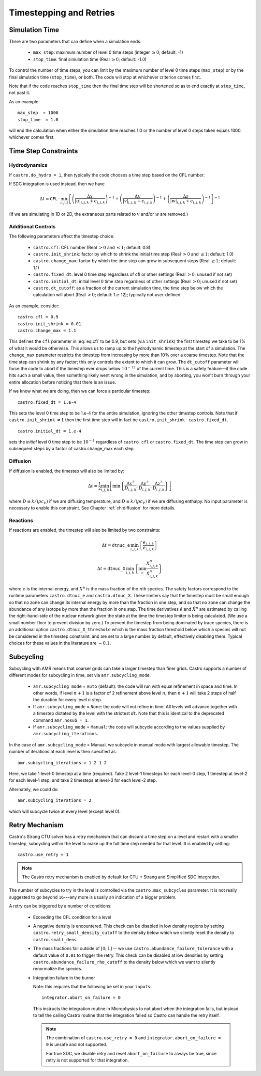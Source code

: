 ************************
Timestepping and Retries
************************

Simulation Time
---------------

There are two parameters that can define when a simulation ends:

  * ``max_step``: maximum number of level 0 time steps (integer
    :math:`\geq 0`; default: -1)

  * ``stop_time``: final simulation time (Real :math:`\geq 0`; default:
    -1.0)

To control the number of time steps, you can limit by the maximum
number of level 0 time steps (``max_step``) or by the final
simulation time (``stop_time``), or both. The code will stop at
whichever criterion comes first.

Note that if the code reaches ``stop_time`` then the final time
step will be shortened so as to end exactly at ``stop_time``, not
past it.

As an example::

    max_step  = 1000
    stop_time  = 1.0

will end the calculation when either the simulation time reaches 1.0 or
the number of level 0 steps taken equals 1000, whichever comes first.

Time Step Constraints
---------------------

Hydrodynamics
^^^^^^^^^^^^^

If ``castro.do_hydro = 1``, then typically
the code chooses a time step based on the CFL number:

.. math::
   \Delta t = \mathtt{CFL}\, \cdot\, \min_{i,j,k}\left[\min\left\{\frac{\Delta x}{|u|_{i,j,k}+c_{i,j,k}},
                                                                  \frac{\Delta y}{|v|_{i,j,k}+c_{i,j,k}},
                                                                  \frac{\Delta z}{|w|_{i,j,k}+c_{i,j,k}}\right\}\right]
   :label: eq:cfl

If SDC integration is used instead, then we have

.. math::

   \Delta t = \mathtt{CFL}\, \cdot\, \min_{i,j,k}\left[\left(\frac{\Delta x}{|u|_{i,j,k}+c_{i,j,k}}\right)^{-1} +
                                                       \left(\frac{\Delta y}{|v|_{i,j,k}+c_{i,j,k}}\right)^{-1} +
                                                       \left(\frac{\Delta z}{|w|_{i,j,k}+c_{i,j,k}}\right)^{-1}\right]^{-1}

(If we are simulating in 1D or 2D, the extraneous parts related to :math:`v` and/or :math:`w` are removed.)

Additional Controls
^^^^^^^^^^^^^^^^^^^

The following parameters affect the timestep choice:

  * ``castro.cfl``: CFL number (Real :math:`> 0` and :math:`\leq 1`;
    default: 0.8)

  * ``castro.init_shrink``: factor by which to shrink the initial
    time step (Real :math:`> 0` and :math:`\leq 1`; default: 1.0)

  * ``castro.change_max``: factor by which the time step can
    grow in subsequent steps (Real :math:`\geq 1`; default: 1.1)

  * ``castro.fixed_dt``: level 0 time step regardless of cfl
    or other settings (Real :math:`> 0`; unused if not set)

  * ``castro.initial_dt``: initial level 0 time
    step regardless of other settings (Real :math:`> 0`; unused if not set)

  * ``castro.dt_cutoff``: as a fraction of the current simulation time,
    the time step below which the calculation will abort (Real
    :math:`> 0`; default: 1.e-12); typically not user-defined

As an example, consider::

    castro.cfl = 0.9
    castro.init_shrink = 0.01
    castro.change_max = 1.1

This defines the :math:`\mathtt{cfl}` parameter in :eq:`eq:cfl` to be
0.9, but sets (via ``init_shrink``) the first timestep we take to
be 1% of what it would be otherwise. This allows us to ramp up to
the hydrodynamic timestep at the start of a simulation. The
``change_max`` parameter restricts the timestep from increasing by
more than 10% over a coarse timestep. Note that the time step can
shrink by any factor; this only controls the extent to which it can
grow. The ``dt_cutoff`` parameter will force the code to abort if
the timestep ever drops below :math:`10^{-12}` of the current time. This is a safety
feature—if the code hits such a small value, then something likely
went wrong in the simulation, and by aborting, you won’t burn through
your entire allocation before noticing that there is an issue.

If we know what we are doing, then we can force a particular timestep::

    castro.fixed_dt = 1.e-4

This sets the level 0 time step to be 1.e-4 for the entire simulation,
ignoring the other timestep controls. Note that if
``castro.init_shrink`` :math:`\neq 1` then the first time step will in fact
be ``castro.init_shrink`` :math:`\cdot` ``castro.fixed_dt``.

::

    castro.initial_dt = 1.e-4

sets the *initial* level 0 time step to be :math:`10^{-4}` regardless of
``castro.cfl`` or ``castro.fixed_dt``. The time step can
grow in subsequent steps by a factor of castro.change_max each step.


Diffusion
^^^^^^^^^

If diffusion is enabled, the timestep will also be limited by:

.. math::

   \Delta t = \frac{1}{2}\min_{i,j,k}\left[\min\left\{\frac{\Delta x^2}{D_{i,j,k}},
                                                      \frac{\Delta y^2}{D_{i,j,k}},
                                                      \frac{\Delta z^2}{D_{i,j,k}}\right\}\right]

where :math:`D \equiv k / (\rho c_V)` if we are diffusing temperature,
and :math:`D \equiv k / (\rho c_P)` if we are diffusing enthalpy. No
input parameter is necessary to enable this constraint. See Chapter
:ref:`ch:diffusion` for more details.

Reactions
^^^^^^^^^

If reactions are enabled, the timestep will also
be limited by two constraints:

.. math:: \Delta t = \mathtt{dtnuc\_e}\, \min_{i,j,k} \left\{\frac{e_{i,j,k}}{\dot{e}_{i,j,k}}\right\}

.. math:: \Delta t = \mathtt{dtnuc\_X}\, \min_{i,j,k} \left\{\min_n\frac{X^n_{i,j,k}}{\dot{X}^n_{i,j,k}}\right\}

where :math:`e` is the internal energy, and :math:`X^n` is the mass fraction of
the :math:`n`\ th species. The safety factors correspond to the runtime parameters
``castro.dtnuc_e`` and ``castro.dtnuc_X``. These limiters
say that the timestep must be small enough so that no zone can change
its internal energy by more than the fraction in one
step, and so that no zone can change the abundance of any isotope by
more than the fraction in one step. The time derivatives
:math:`\dot{e}` and :math:`\dot{X}^n` are estimated by calling the right-hand-side
of the nuclear network given the state at the time the timestep limiter
is being calculated. (We use a small number floor to prevent division by zero.)
To prevent the timestep from being dominated by trace species, there is
an additional option ``castro.dtnuc_X_threshold`` which is the
mass fraction threshold below which a species will not be considered in
the timestep constraint. and are set to
a large number by default, effectively disabling them. Typical choices
for these values in the literature are :math:`\sim 0.1`.

Subcycling
----------

Subcycling with AMR means that coarser grids can take a larger timestep
than finer grids.  
Castro supports a number of different modes for subcycling in time,
set via ``amr.subcycling_mode``.

  * ``amr.subcycling_mode`` = ``Auto`` (default): the code will run with
    equal refinement in space and time. In other words, if level
    :math:`n+1` is a factor of 2 refinement above level :math:`n`,
    then :math:`n+1` will take 2 steps of half the duration for every
    level :math:`n` step.

  * If ``amr.subcycling_mode`` = ``None``: the code will not refine in
    time. All levels will advance together with a timestep dictated by
    the level with the strictest :math:`dt`. Note that this is
    identical to the deprecated command ``amr.nosub = 1``.

  * If ``amr.subcycling_mode`` = ``Manual``: the code will subcycle
    according to the values supplied by ``amr.subcycling_iterations``.

In the case of ``amr.subcycling_mode`` = Manual, we subcycle in
manual mode with largest allowable timestep. The number of iterations
at each level is then specified as::

    amr.subcycling_iterations = 1 2 1 2

Here, we take 1 level-0 timestep at a time (required). Take 2 level-1
timesteps for each level-0 step, 1 timestep at level-2 for each
level-1 step, and take 2 timesteps at level-3 for each level-2 step.

Alternately, we could do::

    amr.subcycling_iterations = 2

which will subcycle twice at every level (except level 0).


.. index:: retry

.. _ch:retry:

Retry Mechanism
---------------

.. index:: castro.use_retry, castro.abundance_failure_tolerance, castro.retry_small_density_cutoff, castro.small_dens

Castro's Strang CTU solver has a retry mechanism that can discard a
time step on a level and restart with a smaller timestep, subcycling
within the level to make up the full time step needed for that level.
It is enabled by setting::

   castro.use_retry = 1

.. note::

   The Castro retry mechanism is enabled by default for CTU + Strang
   and Simplified SDC integration.

The number of subcycles to try in the level is controlled via the
``castro.max_subcycles`` parameter.  It is not really suggested to go
beyond ``16``---any more is usually an indication of a bigger problem.

A retry can be triggered by a number of conditions:

  * Exceeding the CFL condition for a level

  * A negative density is encountered.  This check can be disabled
    in low density regions by setting ``castro.retry_small_density_cutoff`` to the density below which we silently reset the density to
    ``castro.small_dens``.

  * The mass fractions fall outside of :math:`[0, 1]` -- we use
    ``castro.abundance_failure_tolerance`` with a default value of
    ``0.01`` to trigger the retry.  This check can be disabled at low
    densities by setting ``castro.abundance_failure_rho_cutoff`` to
    the density below which we want to silently renormalize the species.

  * Integration failure in the burner

    Note: this requires that the following be set in your ``inputs``::

      integrator.abort_on_failure = 0

    This instructs the integration routine in Microphysics to not
    abort when the integration fails, but instead to tell the calling
    Castro routine that the integration failed so Castro can handle
    the retry itself.

    .. note::

       The combination of ``castro.use_retry = 0`` and ``integrator.abort_on_failure = 0``
       is unsafe and not supported.

       For true SDC, we disable retry and reset ``abort_on_failure`` to
       always be true, since retry is not supported for that integration.


